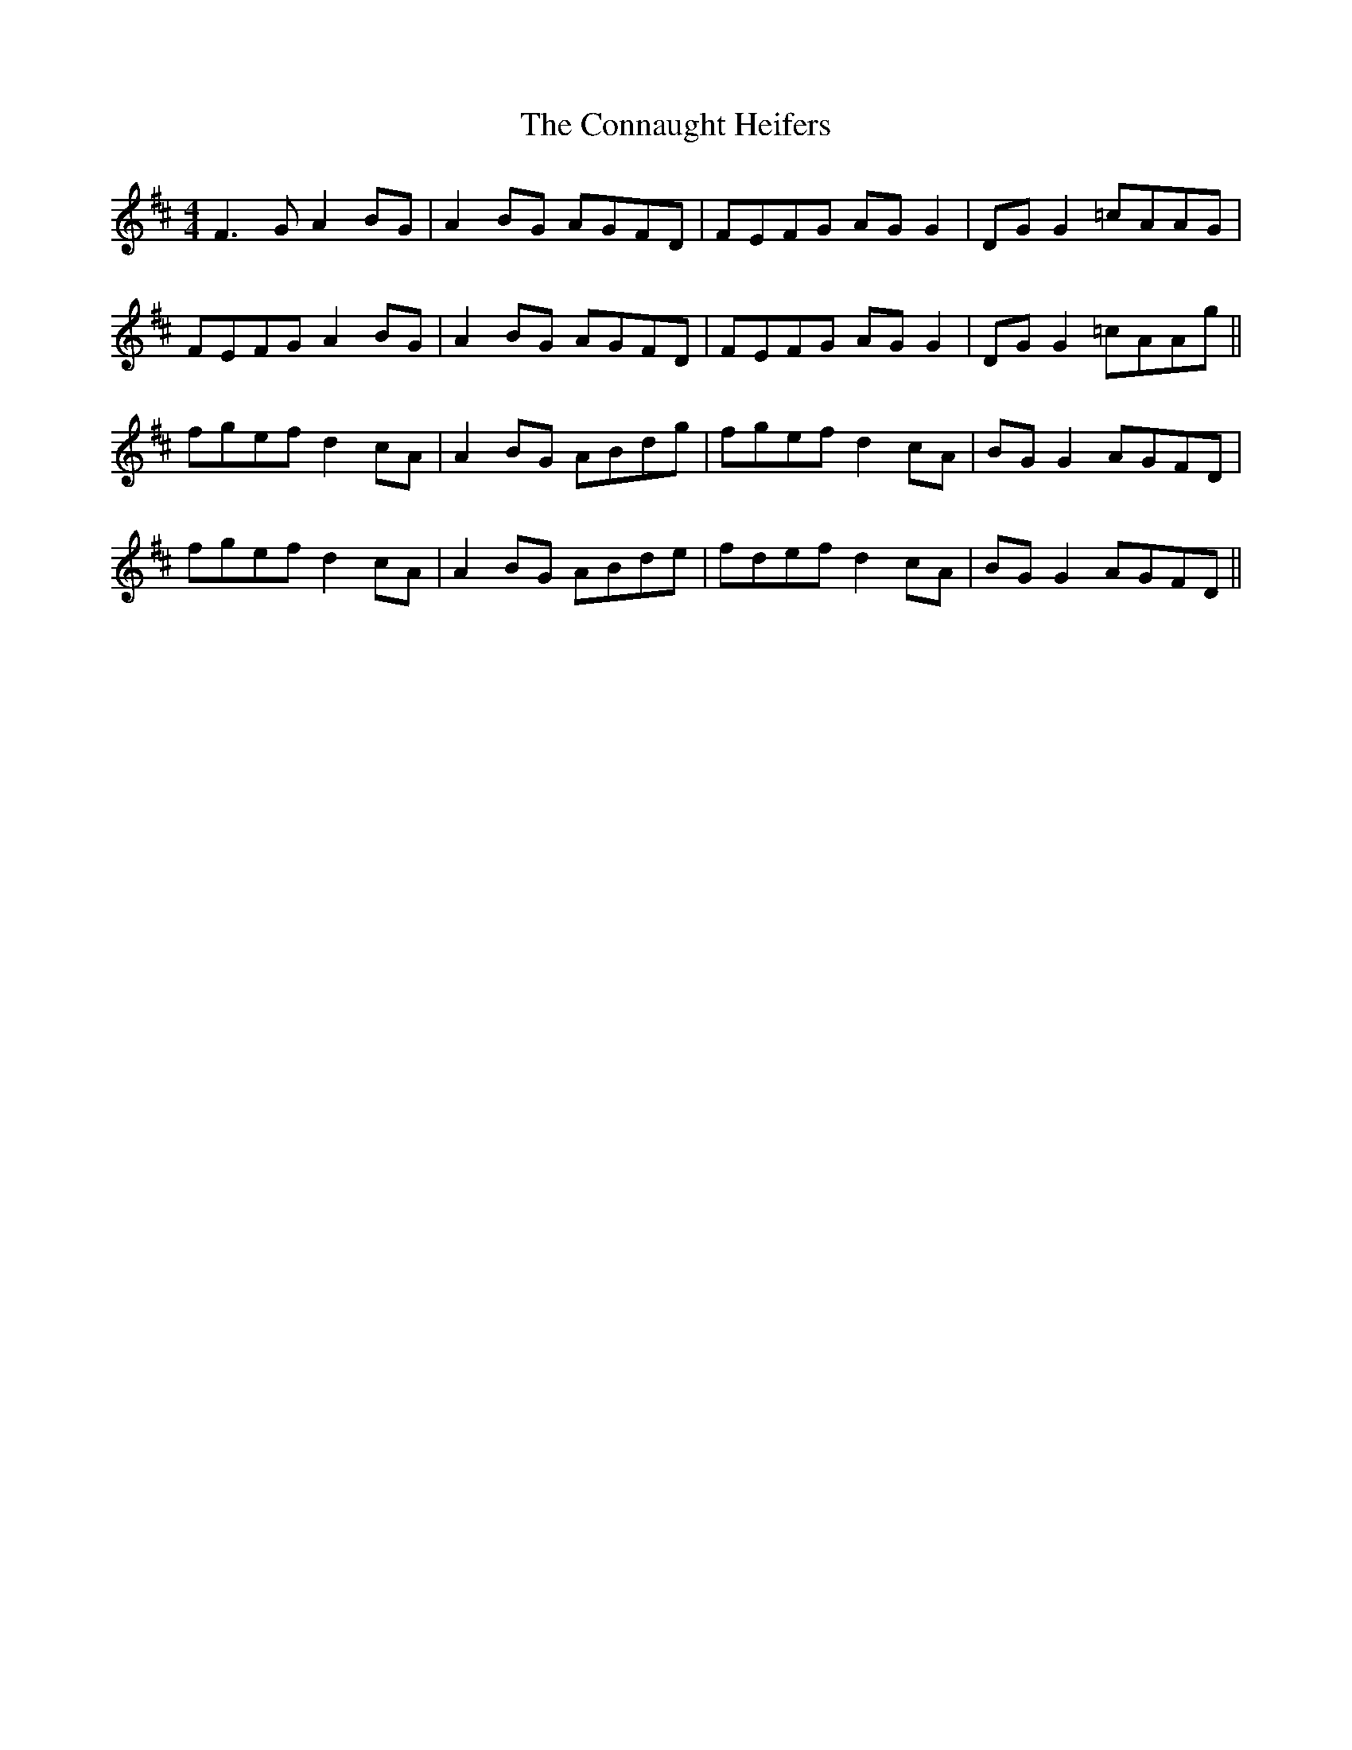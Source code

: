 X: 7994
T: Connaught Heifers, The
R: reel
M: 4/4
K: Dmajor
F3G A2BG|A2BG AGFD|FEFG AG G2|DG G2 =cAAG|
FEFG A2BG|A2BG AGFD|FEFG AG G2|DG G2 =cAAg||
fgef d2cA|A2BG ABdg|fgef d2cA|BG G2 AGFD|
fgef d2cA|A2BG ABde|fdef d2 cA|BG G2 AGFD||

